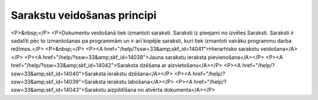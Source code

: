 .. 14037 ================================Sarakstu veidošanas principi================================ <P>&nbsp;</P>
<P>Dokumentu veidošanā tiek izmantoti saraksti. Saraksti iz pieejami no izvēles Saraksti. Saraksti ir sadalīti pēc to izmantošanas pa programmām un ir arī kopējie saraksti, kuri tiek izmantoti vairāku programmu darba režīmos.</P>
<P>&nbsp;</P>
<P><A href="/help/?ssw=33&amp;skf_id=14041">Hierarhisko sarakstu veidošana</A></P>
<P><A href="/help/?ssw=33&amp;skf_id=14038">Jauna sarakstu ieraksta pievienošana</A></P>
<P><A href="/help/?ssw=33&amp;skf_id=14042">Saraksta dzēšana ar aizvietošanu</A></P>
<P><A href="/help/?ssw=33&amp;skf_id=14040">Saraksta ierakstu dzēšana</A></P>
<P><A href="/help/?ssw=33&amp;skf_id=14039">Saraksta ierakstu labošana</A></P>
<P><A href="/help/?ssw=33&amp;skf_id=14043">Sarakstu aizpildīšana no atvērta dokumenta</A></P> .. toctree::   :maxdepth: 5    14041.rst   14038.rst   14042.rst   14040.rst   14039.rst   14043.rst
